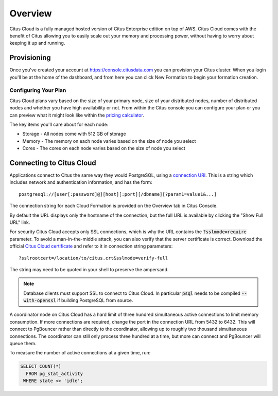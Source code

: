 .. _cloud_overview:

Overview
========

Citus Cloud is a fully managed hosted version of Citus Enterprise edition on top of AWS. Citus Cloud comes with the benefit of Citus allowing you to easily scale out your memory and processing power, without having to worry about keeping it up and running.

Provisioning
############

Once you've created your account at `https://console.citusdata.com <https://console.citusdata.com>`_ you can provision your Citus cluster. When you login you'll be at the home of the dashboard, and from here you can click New Formation to begin your formation creation. 

.. image:: ../images/cloud_provisioning.png

Configuring Your Plan
---------------------

Citus Cloud plans vary based on the size of your primary node, size of your distributed nodes, number of distributed nodes and whether you have high availability or not. From within the Citus console you can configure your plan or you can preview what it might look like within the `pricing calculator <https://console.citusdata.com/pricing>`_.

The key items you'll care about for each node:

- Storage - All nodes come with 512 GB of storage
- Memory - The memory on each node varies based on the size of node you select
- Cores - The cores on each node varies based on the size of node you select

Connecting to Citus Cloud
#########################

Applications connect to Citus the same way they would PostgreSQL, using a `connection URI <https://www.postgresql.org/docs/current/static/libpq-connect.html#AEN45571>`_. This is a string which includes network and authentication information, and has the form:

::

  postgresql://[user[:password]@][host][:port][/dbname][?param1=value1&...]

The connection string for each Cloud Formation is provided on the Overview tab in Citus Console.

.. image:: ../images/cloud-overview-1.png

By default the URL displays only the hostname of the connection, but the full URL is available by clicking the "Show Full URL" link.

.. image:: ../images/cloud-overview-2.png

For security Citus Cloud accepts only SSL connections, which is why the URL contains the :code:`?sslmode=require` parameter. To avoid a man-in-the-middle attack, you can also verify that the server certificate is correct. Download the official `Citus Cloud certificate <https://console.citusdata.com/citus.crt>`_ and refer to it in connection string parameters:

::

  ?sslrootcert=/location/to/citus.crt&sslmode=verify-full

The string may need to be quoted in your shell to preserve the ampersand.

.. note::

  Database clients must support SSL to connect to Citus Cloud. In particular :code:`psql` needs to be compiled :code:`--with-openssl` if building PostgreSQL from source.

A coordinator node on Citus Cloud has a hard limit of three hundred simultaneous active connections to limit memory consumption. If more connections are required, change the port in the connection URL from 5432 to 6432. This will connect to PgBouncer rather than directly to the coordinator, allowing up to roughly two thousand simultaneous connections. The coordinator can still only process three hundred at a time, but more can connect and PgBouncer will queue them.

To measure the number of active connections at a given time, run:

.. code-block:: postgresql

  SELECT COUNT(*)
    FROM pg_stat_activity
   WHERE state <> 'idle';

.. raw:: html

  <script type="text/javascript">
  analytics.track('Doc', {page: 'overview', section: 'cloud'});
  </script>
